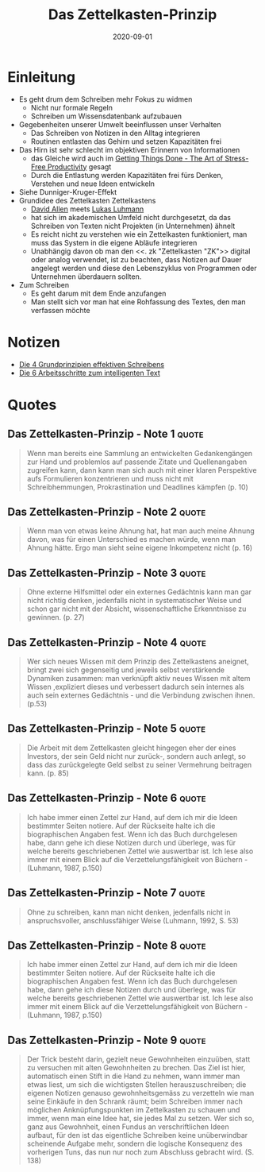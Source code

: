 :PROPERTIES:
:ID:       dfdf5744-7a98-44f8-9dc8-acb56e114527
:END:
#+title: Das Zettelkasten-Prinzip
#+created: 20200907200141685
#+finished_month: 09
#+finished_year: 2020
#+genres: Productivity
#+goodreads: https://www.goodreads.com/book/show/34386139-das-zettelkasten-prinzip?from_search=true&from_srp=true&qid=U7vfq2Vqia&rank=1
#+lang: de
#+modified: 20210622091928954
#+revision: 0
#+filetags: :basb:book:
#+type: text/vnd.tiddlywiki
#+date: 2020-09-01

* Einleitung
:PROPERTIES:
:CUSTOM_ID: einleitung
:END:
- Es geht drum dem Schreiben mehr Fokus zu widmen
  - Nicht nur formale Regeln
  - Schreiben um Wissensdatenbank aufzubauen
- Gegebenheiten unserer Umwelt beeinflussen unser Verhalten
  - Das Schreiben von Notizen in den Alltag integrieren
  - Routinen entlasten das Gehirn und setzen Kapazitäten frei
- Das Hirn ist sehr schlecht im objektiven Erinnern von Informationen
  - das Gleiche wird auch im [[#Getting%20Things%20Done%20-%20The%20Art%20of%20Stress-Free%20Productivity][Getting Things Done - The Art of Stress-Free Productivity]] gesagt
  - Durch die Entlastung werden Kapazitäten frei fürs Denken, Verstehen und neue Ideen entwickeln
- Siehe Dunniger-Kruger-Effekt
- Grundidee des Zettelkasten Zettelkastens
  - [[#Getting%20Things%20Done%20-%20The%20Art%20of%20Stress-Free%20Productivity][David Allen]] meets [[#LukasLuhmann][Lukas Luhmann]]
  - hat sich im akademischen Umfeld nicht durchgesetzt, da das Schreiben von Texten nicht Projekten (in Unternehmen) ähnelt
  - Es reicht nicht zu verstehen wie ein Zettelkasten funktioniert, man muss das System in die eigene Abläufe integrieren
  - Unabhängig davon ob man den <<. zk "Zettelkasten "ZK">> digital oder analog verwendet, ist zu beachten, dass Notizen auf Dauer angelegt werden und diese den Lebenszyklus von Programmen oder Unternehmen überdauern sollten.
- Zum Schreiben
  - Es geht darum mit dem Ende anzufangen
  - Man stellt sich vor man hat eine Rohfassung des Textes, den man verfassen möchte

* Notizen
:PROPERTIES:
:CUSTOM_ID: notizen
:END:
- [[#Die%204%20Grundprinzipien%20effektiven%20Schreibens][Die 4 Grundprinzipien effektiven Schreibens]]
- [[#Die%206%20Arbeitsschritte%20zum%20intelligenten%20Text][Die 6 Arbeitsschritte zum intelligenten Text]]
* Quotes
** Das Zettelkasten-Prinzip - Note 1                                           :quote:
#+begin_quote
Wenn man bereits eine Sammlung an entwickelten Gedankengängen zur Hand und problemlos auf passende Zitate und Quellenangaben zugreifen kann, dann kann man sich auch mit einer klaren Perspektive aufs Formulieren konzentrieren und muss nicht mit Schreibhemmungen, Prokrastination und Deadlines kämpfen (p. 10)
#+end_quote

** Das Zettelkasten-Prinzip - Note 2                                           :quote:
#+begin_quote
Wenn man von etwas keine Ahnung hat, hat man auch meine Ahnung davon, was für einen Unterschied es machen würde, wenn man Ahnung hätte. Ergo man sieht seine eigene Inkompetenz nicht (p. 16)
#+end_quote

** Das Zettelkasten-Prinzip - Note 3                                           :quote:
#+begin_quote
Ohne externe Hilfsmittel oder ein externes Gedächtnis kann man gar nicht richtig denken, jedenfalls nicht in systematischer Weise und schon gar nicht mit der Absicht, wissenschaftliche Erkenntnisse zu gewinnen. (p. 27)
#+end_quote

** Das Zettelkasten-Prinzip - Note 4                                           :quote:
#+begin_quote
Wer sich neues Wissen mit dem Prinzip des Zettelkastens aneignet, bringt zwei sich gegenseitig und jeweils selbst verstärkende Dynamiken zusammen: man verknüpft aktiv neues Wissen mit altem Wissen ,expliziert dieses und verbessert dadurch sein internes als auch sein externes Gedächtnis - und die Verbindung zwischen ihnen. (p.53)
#+end_quote

** Das Zettelkasten-Prinzip - Note 5                                           :quote:
#+begin_quote
Die Arbeit mit dem Zettelkasten gleicht hingegen eher der eines Investors, der sein Geld nicht nur zurück-, sondern auch anlegt, so dass das zurückgelegte Geld selbst zu seiner Vermehrung beitragen kann. (p. 85)
#+end_quote

** Das Zettelkasten-Prinzip - Note 6                                           :quote:
#+begin_quote
Ich habe immer einen Zettel zur Hand, auf dem ich mir die Ideen bestimmter Seiten notiere. Auf der Rückseite halte ich die biographischen Angaben fest. Wenn ich das Buch durchgelesen habe, dann gehe ich diese Notizen durch und überlege, was für welche bereits geschriebenen Zettel wie auswertbar ist. Ich lese also immer mit einem Blick auf die Verzettelungsfähigkeit von Büchern - (Luhmann, 1987, p.150)
#+end_quote

** Das Zettelkasten-Prinzip - Note 7                                           :quote:
#+begin_quote
Ohne zu schreiben, kann man nicht denken, jedenfalls nicht in anspruchsvoller, anschlussfähiger Weise (Luhmann, 1992, S. 53)
#+end_quote

** Das Zettelkasten-Prinzip - Note 8                                           :quote:
#+begin_quote
Ich habe immer einen Zettel zur Hand, auf dem ich mir die Ideen bestimmter Seiten notiere. Auf der Rückseite halte ich die biographischen Angaben fest. Wenn ich das Buch durchgelesen habe, dann gehe ich diese Notizen durch und überlege, was für welche bereits geschriebenen Zettel wie auswertbar ist. Ich lese also immer mit einem Blick auf die Verzettelungsfähigkeit von Büchern - (Luhmann, 1987, p.150)
#+end_quote

** Das Zettelkasten-Prinzip - Note 9                                           :quote:
#+begin_quote
#+begin_quote
Der Trick besteht darin, gezielt neue Gewohnheiten einzuüben, statt zu versuchen mit alten Gewohnheiten zu brechen. Das Ziel ist hier, automatisch einen Stift in die Hand zu nehmen, wann immer man etwas liest, um sich die wichtigsten Stellen herauszuschreiben; die eigenen Notizen genauso gewohnheitsgemäss zu verzetteln wie man seine Einkäufe in den Schrank räumt; beim Schreiben immer nach möglichen Anknüpfungspunkten im Zettelkasten zu schauen und immer, wenn man eine Idee hat, sie jedes Mal zu setzen. Wer sich so, ganz aus Gewohnheit, einen Fundus an verschriftlichen Ideen aufbaut, für den ist das eigentliche Schreiben keine unüberwindbar scheinende Aufgabe mehr, sondern die logische Konsequenz des vorherigen Tuns, das nun nur noch zum Abschluss gebracht wird. (S. 138)
#+end_quote
#+end_quote
